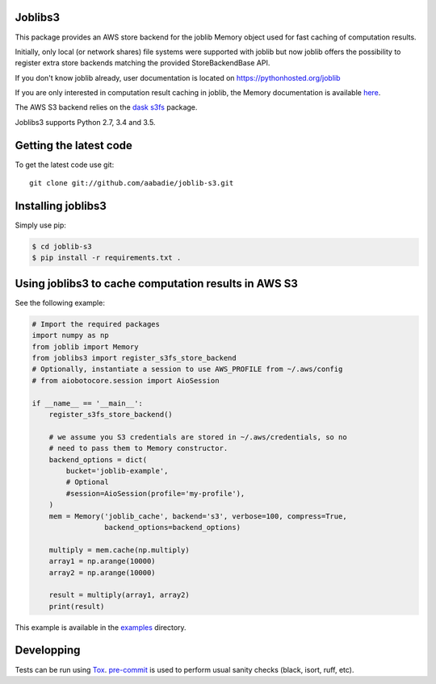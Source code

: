 Joblibs3
========

|CI| |Codecov|

.. |CI| image:: https://github.com/aabadie/joblib-s3/workflows/CI/badge.svg
    :target: https://github.com/aabadie/joblib-s3/actions?query=workflow%3ACI+branch%3Amain

.. |Codecov| image:: https://codecov.io/gh/aabadie/joblib-s3/branch/master/graph/badge.svg
    :target: https://codecov.io/gh/aabadie/joblib-s3

This package provides an AWS store backend for the joblib Memory object used
for fast caching of computation results.

Initially, only local (or network shares) file systems were supported with
joblib but now joblib offers the possibility to register extra store backends
matching the provided StoreBackendBase API.

If you don't know joblib already, user documentation is located on
https://pythonhosted.org/joblib

If you are only interested in computation result caching in joblib, the Memory
documentation is available
`here <https://pythonhosted.org/joblib/memory.html>`_.

The AWS S3 backend relies on the `dask s3fs
<https://s3fs.readthedocs.io/en/latest/index.html>`_ package.

Joblibs3 supports Python 2.7, 3.4 and 3.5.

Getting the latest code
=======================

To get the latest code use git::

    git clone git://github.com/aabadie/joblib-s3.git

Installing joblibs3
===================

Simply use pip:

..  code-block:: bash

    $ cd joblib-s3
    $ pip install -r requirements.txt .


Using joblibs3 to cache computation results in AWS S3
=====================================================

See the following example:

..  code-block:: python

    # Import the required packages
    import numpy as np
    from joblib import Memory
    from joblibs3 import register_s3fs_store_backend
    # Optionally, instantiate a session to use AWS_PROFILE from ~/.aws/config
    # from aiobotocore.session import AioSession

    if __name__ == '__main__':
        register_s3fs_store_backend()

        # we assume you S3 credentials are stored in ~/.aws/credentials, so no
        # need to pass them to Memory constructor.
        backend_options = dict(
            bucket='joblib-example',
            # Optional
            #session=AioSession(profile='my-profile'),
        )
        mem = Memory('joblib_cache', backend='s3', verbose=100, compress=True,
                     backend_options=backend_options)

        multiply = mem.cache(np.multiply)
        array1 = np.arange(10000)
        array2 = np.arange(10000)

        result = multiply(array1, array2)
        print(result)

This example is available in the `examples <examples>`_ directory.

Developping
===========

Tests can be run using `Tox <https://tox.wiki>`_.
`pre-commit <https://pre-commit.com/>`_ is used to perform usual sanity checks
(black, isort, ruff, etc).
